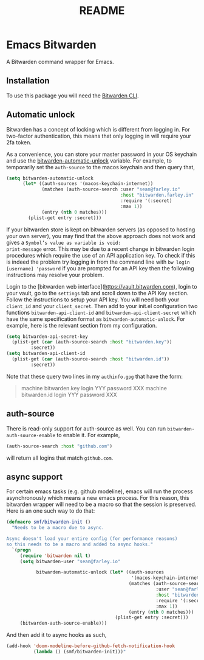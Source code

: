 #+TITLE: README

* Emacs Bitwarden

A Bitwarden command wrapper for Emacs.

** Installation

To use this package you will need the [[https://github.com/bitwarden/cli][Bitwarden CLI]].

** Automatic unlock

Bitwarden has a concept of locking which is different from logging in. For
two-factor authentication, this means that only logging in will require your 2fa
token.

As a convenience, you can store your master password in your OS keychain and use
the [[file:bitwarden.el::(defcustom%20bitwarden-automatic-unlock%20nil][bitwarden-automatic-unlock]] variable. For example, to temporarily set the
=auth-source= to the macos keychain and then query that,

#+begin_src emacs-lisp
(setq bitwarden-automatic-unlock
      (let* ((auth-sources '(macos-keychain-internet))
             (matches (auth-source-search :user "sean@farley.io"
                                          :host "bitwarden.farley.in"
                                          :require '(:secret)
                                          :max 1))
             (entry (nth 0 matches)))
        (plist-get entry :secret)))
#+end_src

If your bitwarden store is kept on bitwarden servers (as opposed to hosting your own server), you
may find that the above approach does not work and gives a =Symbol’s value as variable is void:
print-message= error. This may be due to a recent change in bitwarden login procedures which require
the use of an API application key. To check if this is indeed the problem try logging in from the
command line with =bw login [username] 'password= if you are prompted for an API key then the
following instructions may resolve your problem.

Login to the [bitwarden web interface](https://vault.bitwarden.com), login to your vault, go to the
=settings= tab and scroll down to the API Key section. Follow the instructions to setup your API
key. You will need both your =client_id= and your =client_secret=. Then add to your init.el configuration
two functions =bitwarden-api-client-id= and =bitwarden-api-client-secret= which have the same specification format as =bitwarden-automatic-unlock=.
For example, here is the relevant section from my configuration.
#+begin_src emacs-lisp
  (setq bitwarden-api-secret-key
	(plist-get (car (auth-source-search :host "bitwarden.key"))
		   :secret))
  (setq bitwarden-api-client-id
	(plist-get (car (auth-source-search :host "bitwarden.id"))
		   :secret))
#+end_src
Note that these query two lines in my =authinfo.gpg= that have the form:
#+BEGIN_QUOTE
machine bitwarden.key login YYY password XXX
machine bitwarden.id login YYY password XXX
#+END_QUOTE

** auth-source

There is read-only support for auth-source as well. You can run
=bitwarden-auth-source-enable= to enable it. For example,

#+BEGIN_SRC emacs-lisp
(auth-source-search :host "github.com")
#+END_SRC

will return all logins that match =github.com=.

** async support

For certain emacs tasks (e.g. github modeline), emacs will run the process
asynchronously which means a new emacs process. For this reason, this bitwarden
wrapper will need to be a macro so that the session is preserved. Here is an one
such way to do that:

#+begin_src emacs-lisp
(defmacro smf/bitwarden-init ()
  "Needs to be a macro due to async.

Async doesn't load your entire config (for performance reasons)
so this needs to be a macro and added to async hooks."
  `(progn
     (require 'bitwarden nil t)
     (setq bitwarden-user "sean@farley.io"

           bitwarden-automatic-unlock (let* ((auth-sources
                                              '(macos-keychain-internet))
                                             (matches (auth-source-search
                                                       :user "sean@farley.io"
                                                       :host "bitwarden.farley.io"
                                                       :require '(:secret)
                                                       :max 1))
                                             (entry (nth 0 matches)))
                                        (plist-get entry :secret)))
     (bitwarden-auth-source-enable)))
#+end_src

And then add it to async hooks as such,

#+begin_src emacs-lisp
(add-hook 'doom-modeline-before-github-fetch-notification-hook
          (lambda () (smf/bitwarden-init)))"
#+end_src
